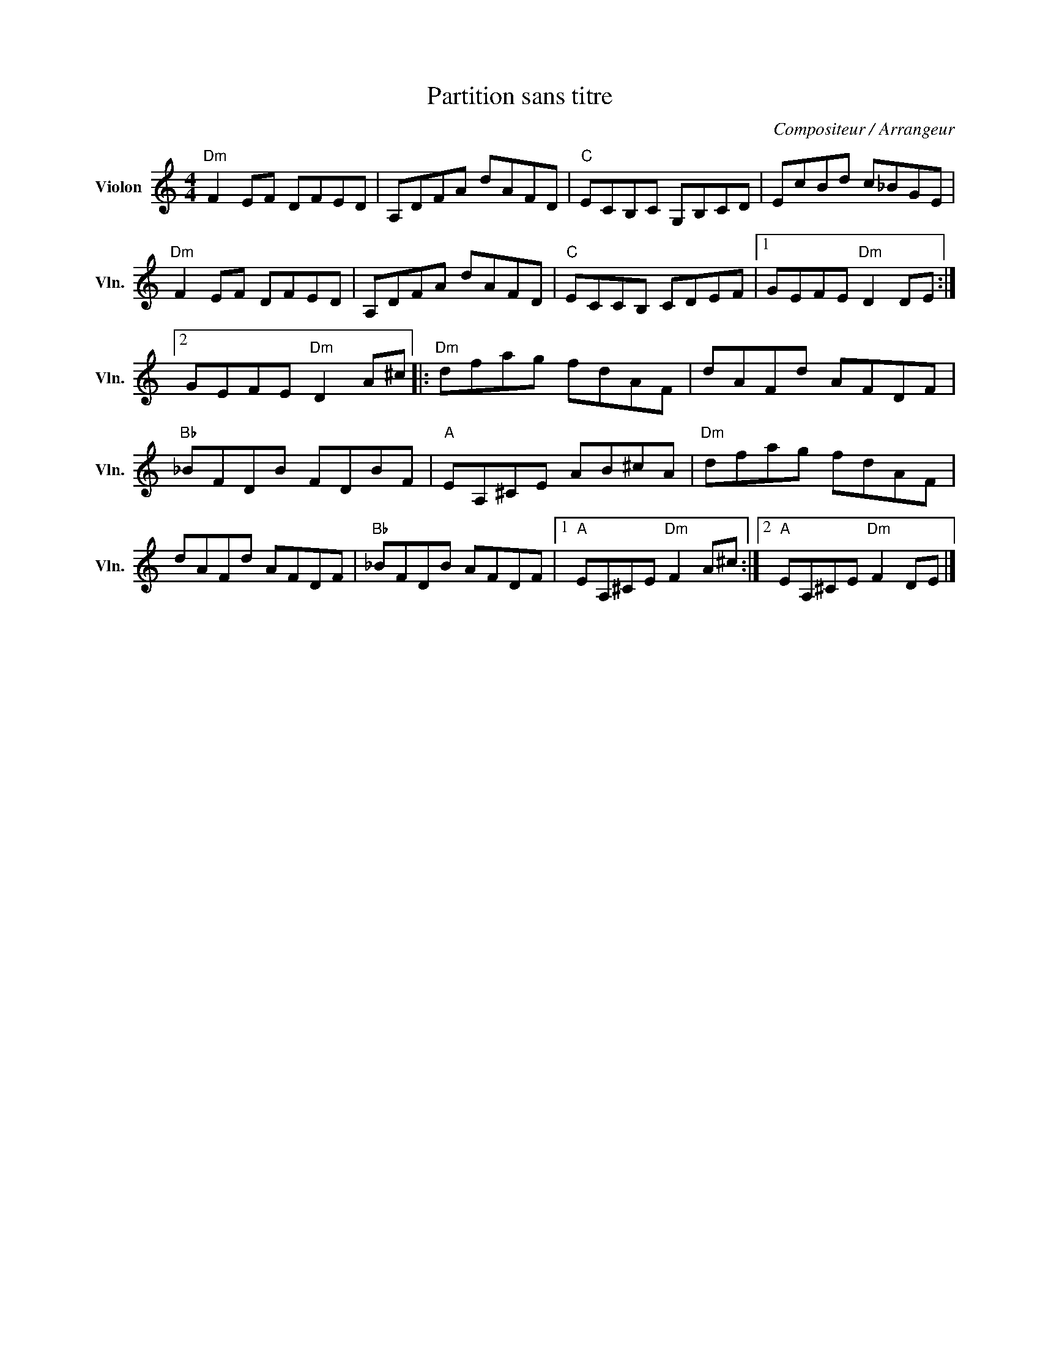 X:1
T:Partition sans titre
C:Compositeur / Arrangeur
L:1/8
M:4/4
I:linebreak $
K:C
V:1 treble nm="Violon" snm="Vln."
V:1
"Dm" F2 EF DFED | A,DFA dAFD |"C" ECB,C G,B,CD | EcBd c_BGE |"Dm" F2 EF DFED | A,DFA dAFD | %6
"C" ECCB, CDEF |1 GEFE"Dm" D2 DE :|2 GEFE"Dm" D2 A^c |:"Dm" dfag fdAF | dAFd AFDF | %11
"Bb" _BFDB FDBF |"A" EA,^CE AB^cA |"Dm" dfag fdAF | dAFd AFDF |"Bb" _BFDB AFDF |1 %16
"A" EA,^CE"Dm" F2 A^c :|2"A" EA,^CE"Dm" F2 DE |] %18
